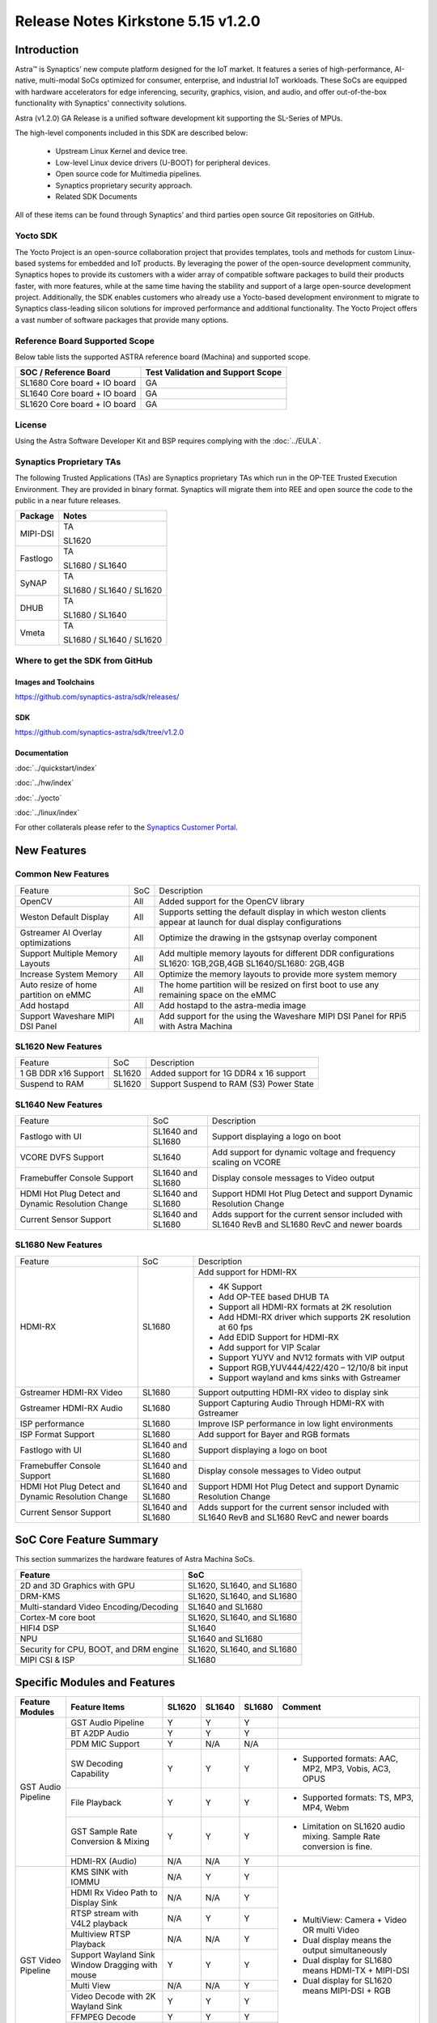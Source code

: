 ===================================
Release Notes Kirkstone 5.15 v1.2.0
===================================

.. highlight:: console

Introduction
============

Astra™ is Synaptics' new compute platform designed for the IoT market. It features a series of high-performance,
AI-native, multi-modal SoCs optimized for consumer, enterprise, and industrial IoT workloads. These SoCs are
equipped with hardware accelerators for edge inferencing, security, graphics, vision, and audio, and offer
out-of-the-box functionality with Synaptics' connectivity solutions.

Astra (v1.2.0) GA Release is a unified software development kit supporting the SL-Series of MPUs.

The high-level components included in this SDK are described below:

    * Upstream Linux Kernel and device tree.
    * Low-level Linux device drivers (U-BOOT) for peripheral devices.
    * Open source code for Multimedia pipelines.
    * Synaptics proprietary security approach.
    * Related SDK Documents

All of these items can be found through Synaptics’ and third parties open source Git repositories on GitHub.

Yocto SDK
---------

The Yocto Project is an open-source collaboration project that provides templates, tools and
methods for custom Linux-based systems for embedded and IoT products. By leveraging the power
of the open-source development community, Synaptics hopes to provide its customers with a wider
array of compatible software packages to build their products faster, with more features, while
at the same time having the stability and support of a large open-source development project.
Additionally, the SDK enables customers who already use a Yocto-based development environment
to migrate to Synaptics class-leading silicon solutions for improved performance and additional
functionality. The Yocto Project offers a vast number of software packages that provide many options.

Reference Board Supported Scope
-------------------------------

Below table lists the supported ASTRA reference board (Machina) and supported scope.

============================       =================================
SOC / Reference Board              Test Validation and Support Scope
============================       =================================
SL1680 Core board + IO board       GA
SL1640 Core board + IO board       GA
SL1620 Core board + IO board       GA
============================       =================================

License
-------

Using the Astra Software Developer Kit and BSP requires complying with the :doc:`../EULA`.

Synaptics Proprietary TAs
-------------------------

The following Trusted Applications (TAs) are Synaptics proprietary TAs which run in the OP-TEE Trusted Execution Environment.
They are provided in binary format. Synaptics will migrate them into REE and open source the code to the public in a near future releases.

========    =========================
Package     Notes
========    =========================
MIPI-DSI    TA

            SL1620
Fastlogo    TA

            SL1680 / SL1640

SyNAP       TA

            SL1680 / SL1640 / SL1620

DHUB        TA

            SL1680 / SL1640

Vmeta       TA

            SL1680 / SL1640 / SL1620

========    =========================

Where to get the SDK from GitHub
--------------------------------

Images and Toolchains
^^^^^^^^^^^^^^^^^^^^^

`<https://github.com/synaptics-astra/sdk/releases/>`__

SDK
^^^

`<https://github.com/synaptics-astra/sdk/tree/v1.2.0>`__

Documentation
^^^^^^^^^^^^^

:doc:`../quickstart/index`

:doc:`../hw/index`

:doc:`../yocto`

:doc:`../linux/index`

For other collaterals please refer to the `Synaptics Customer Portal <https://cp.synaptics.com/>`__.

New Features
============

Common New Features
-------------------

+-----------------------------+--------------------------+-------------------------------------------------------------------+
| Feature                     | SoC                      | Description                                                       |
+-----------------------------+--------------------------+-------------------------------------------------------------------+
| OpenCV                      | All                      | Added support for the OpenCV library                              |
+-----------------------------+--------------------------+-------------------------------------------------------------------+
| Weston Default Display      | All                      | Supports setting the default display in which weston clients      |
|                             |                          | appear at launch for dual display configurations                  |
+-----------------------------+--------------------------+-------------------------------------------------------------------+
| Gstreamer AI Overlay        | All                      | Optimize the drawing in the gstsynap overlay component            |
| optimizations               |                          |                                                                   |
+-----------------------------+--------------------------+-------------------------------------------------------------------+
| Support Multiple Memory     | All                      | Add multiple memory layouts for different DDR configurations      |
| Layouts                     |                          | SL1620: 1GB,2GB,4GB SL1640/SL1680: 2GB,4GB                        |
+-----------------------------+--------------------------+-------------------------------------------------------------------+
| Increase System Memory      | All                      | Optimize the memory layouts to provide more system memory         |
+-----------------------------+--------------------------+-------------------------------------------------------------------+
| Auto resize of home         | All                      | The home partition will be resized on first boot to use any       |
| partition on eMMC           |                          | remaining space on the eMMC                                       |
+-----------------------------+--------------------------+-------------------------------------------------------------------+
| Add hostapd                 | All                      | Add hostapd to the astra-media image                              |
+-----------------------------+--------------------------+-------------------------------------------------------------------+
| Support Waveshare MIPI DSI  | All                      | Add support for the using the Waveshare MIPI DSI Panel for RPi5   |
| Panel                       |                          | with Astra Machina                                                |
+-----------------------------+--------------------------+-------------------------------------------------------------------+

SL1620 New Features
-------------------

+-----------------------------+--------------------------+-------------------------------------------------------------------+
| Feature                     | SoC                      | Description                                                       |
+-----------------------------+--------------------------+-------------------------------------------------------------------+
| 1 GB DDR x16 Support        | SL1620                   | Added support for 1G DDR4 x 16 support                            |
+-----------------------------+--------------------------+-------------------------------------------------------------------+
| Suspend to RAM              | SL1620                   | Support Suspend to RAM (S3) Power State                           |
+-----------------------------+--------------------------+-------------------------------------------------------------------+

SL1640 New Features
-------------------

+-----------------------------+--------------------------+-------------------------------------------------------------------+
| Feature                     | SoC                      | Description                                                       |
+-----------------------------+--------------------------+-------------------------------------------------------------------+
| Fastlogo with UI            | SL1640 and SL1680        | Support displaying a logo on boot                                 |
+-----------------------------+--------------------------+-------------------------------------------------------------------+
| VCORE DVFS Support          | SL1640                   | Add support for dynamic voltage and frequency scaling on VCORE    |
+-----------------------------+--------------------------+-------------------------------------------------------------------+
| Framebuffer Console Support | SL1640 and SL1680        | Display console messages to Video output                          |
+-----------------------------+--------------------------+-------------------------------------------------------------------+
| HDMI Hot Plug Detect and    | SL1640 and SL1680        | Support HDMI Hot Plug Detect and support Dynamic Resolution Change|
| Dynamic Resolution Change   |                          |                                                                   |
+-----------------------------+--------------------------+-------------------------------------------------------------------+
| Current Sensor Support      | SL1640 and SL1680        | Adds support for the current sensor included with SL1640 RevB and |
|                             |                          | SL1680 RevC and newer boards                                      |
+-----------------------------+--------------------------+-------------------------------------------------------------------+

SL1680 New Features
-------------------

+-----------------------------+--------------------------+-------------------------------------------------------------------+
| Feature                     | SoC                      | Description                                                       |
+-----------------------------+--------------------------+-------------------------------------------------------------------+
| HDMI-RX                     | SL1680                   | Add support for HDMI-RX                                           |
|                             |                          +-------------------------------------------------------------------+
|                             |                          | - 4K Support                                                      |
|                             |                          | - Add OP-TEE based DHUB TA                                        |
|                             |                          | - Support all HDMI-RX formats at 2K resolution                    |
|                             |                          | - Add HDMI-RX driver which supports 2K resolution at 60 fps       |
|                             |                          | - Add EDID Support for HDMI-RX                                    |
|                             |                          | - Add support for VIP Scalar                                      |
|                             |                          | - Support YUYV and NV12 formats with VIP output                   |
|                             |                          | - Support RGB,YUV444/422/420 – 12/10/8 bit input                  |
|                             |                          | - Support wayland and kms sinks with Gstreamer                    |
+-----------------------------+--------------------------+-------------------------------------------------------------------+
| Gstreamer HDMI-RX Video     | SL1680                   | Support outputting HDMI-RX video to display sink                  |
+-----------------------------+--------------------------+-------------------------------------------------------------------+
| Gstreamer HDMI-RX Audio     | SL1680                   | Support Capturing Audio Through HDMI-RX with Gstreamer            |
+-----------------------------+--------------------------+-------------------------------------------------------------------+
| ISP performance             | SL1680                   | Improve ISP performance in low light environments                 |
+-----------------------------+--------------------------+-------------------------------------------------------------------+
| ISP Format Support          | SL1680                   | Add support for Bayer and RGB formats                             |
+-----------------------------+--------------------------+-------------------------------------------------------------------+
| Fastlogo with UI            | SL1640 and SL1680        | Support displaying a logo on boot                                 |
+-----------------------------+--------------------------+-------------------------------------------------------------------+
| Framebuffer Console Support | SL1640 and SL1680        | Display console messages to Video output                          |
+-----------------------------+--------------------------+-------------------------------------------------------------------+
| HDMI Hot Plug Detect and    | SL1640 and SL1680        | Support HDMI Hot Plug Detect and support Dynamic Resolution Change|
| Dynamic Resolution Change   |                          |                                                                   |
+-----------------------------+--------------------------+-------------------------------------------------------------------+
| Current Sensor Support      | SL1640 and SL1680        | Adds support for the current sensor included with SL1640 RevB and |
|                             |                          | SL1680 RevC and newer boards                                      |
+-----------------------------+--------------------------+-------------------------------------------------------------------+

SoC Core Feature Summary
========================

This section summarizes the hardware features of Astra Machina SoCs.

======================================    ==========================
Feature                                   SoC
======================================    ==========================
2D and 3D Graphics with GPU               SL1620, SL1640, and SL1680
DRM-KMS                                   SL1620, SL1640, and SL1680
Multi-standard Video Encoding/Decoding    SL1640 and SL1680
Cortex-M core boot                        SL1620, SL1640, and SL1680
HIFI4 DSP                                 SL1640
NPU                                       SL1640 and SL1680
Security for CPU, BOOT, and DRM engine    SL1620, SL1640, and SL1680
MIPI CSI & ISP                            SL1680
======================================    ==========================

Specific Modules and Features
=============================

+--------------------+-----------------------------------------------------+---------+---------+---------+------------------------------------------------------+
| Feature Modules    | Feature Items                                       |  SL1620 | SL1640  | SL1680  | Comment                                              |
+====================+=====================================================+=========+=========+=========+======================================================+
| GST Audio Pipeline | GST Audio Pipeline                                  |    Y    |    Y    |    Y    |                                                      |
|                    +-----------------------------------------------------+---------+---------+---------+------------------------------------------------------+ 
|                    | BT A2DP Audio                                       |    Y    |    Y    |    Y    |                                                      |
|                    +-----------------------------------------------------+---------+---------+---------+------------------------------------------------------+
|                    | PDM MIC Support                                     |    Y    |   N/A   |   N/A   |                                                      |
|                    +-----------------------------------------------------+---------+---------+---------+------------------------------------------------------+
|                    | SW Decoding Capability                              |    Y    |    Y    |    Y    | - Supported formats: AAC, MP2, MP3, Vobis, AC3, OPUS |
|                    +-----------------------------------------------------+---------+---------+---------+------------------------------------------------------+
|                    | File Playback                                       |    Y    |    Y    |    Y    | - Supported formats: TS, MP3, MP4, Webm              |
|                    +-----------------------------------------------------+---------+---------+---------+------------------------------------------------------+
|                    | GST Sample Rate Conversion & Mixing                 |    Y    |    Y    |    Y    | - Limitation on SL1620 audio mixing.                 |
|                    |                                                     |         |         |         |   Sample Rate conversion is fine.                    |
|                    +-----------------------------------------------------+---------+---------+---------+------------------------------------------------------+
|                    | HDMI-RX (Audio)                                     |   N/A   |   N/A   |    Y    |                                                      |
+--------------------+-----------------------------------------------------+---------+---------+---------+------------------------------------------------------+
| GST Video Pipeline | KMS SINK with IOMMU                                 |   N/A   |    Y    |    Y    | - MultiView: Camera + Video OR multi Video           |
|                    +-----------------------------------------------------+---------+---------+---------+ - Dual display means the output simultaneously       |
|                    | HDMI Rx Video Path to Display Sink                  |   N/A   |   N/A   |    Y    | - Dual display for SL1680 means HDMI-TX + MIPI-DSI   |
|                    +-----------------------------------------------------+---------+---------+---------+ - Dual display for SL1620 means MIPI-DSI + RGB       |
|                    | RTSP stream with V4L2 playback                      |   N/A   |    Y    |    Y    |                                                      |
|                    +-----------------------------------------------------+---------+---------+---------+                                                      |
|                    | Multiview RTSP Playback                             |   N/A   |   N/A   |    Y    |                                                      |
|                    +-----------------------------------------------------+---------+---------+---------+                                                      |
|                    | Support Wayland Sink Window Dragging with mouse     |    Y    |    Y    |    Y    |                                                      |
|                    +-----------------------------------------------------+---------+---------+---------+                                                      |
|                    | Multi View                                          |   N/A   |   N/A   |    Y    |                                                      |
|                    +-----------------------------------------------------+---------+---------+---------+                                                      |
|                    | Video Decode with 2K Wayland Sink                   |    Y    |    Y    |    Y    |                                                      |
|                    +-----------------------------------------------------+---------+---------+---------+                                                      |
|                    | FFMPEG Decode                                       |    Y    |    Y    |    Y    |                                                      |
|                    +-----------------------------------------------------+---------+---------+---------+                                                      |
|                    | V4L2 Decode                                         |   N/A   |    Y    |    Y    |                                                      |
|                    +-----------------------------------------------------+---------+---------+---------+                                                      |
|                    | Dual Display                                        |    Y    |   N/A   |    Y    |                                                      |
|                    +-----------------------------------------------------+---------+---------+---------+------------------------------------------------------+
|                    | Video Decode with QT Applications                   |    Y    |    Y    |    Y    | Multi-playback only on SL1680                        |
+--------------------+-----------------------------------------------------+---------+---------+---------+------------------------------------------------------+
| GST AI             | OpenCV Support                                      |    Y    |    Y    |    Y    |                                                      |
|                    +-----------------------------------------------------+---------+---------+---------+------------------------------------------------------+
|                    | Multistream AI with RTSP                            |   N/A   |   N/A   |    Y    |                                                      |
|                    +-----------------------------------------------------+---------+---------+---------+------------------------------------------------------+
|                    | AI support for ISP Camera                           |   N/A   |   N/A   |    Y    |                                                      |
|                    +-----------------------------------------------------+---------+---------+---------+------------------------------------------------------+
|                    | GST AI Support for GPU models                       |    Y    |   N/A   |   N/A   |                                                      |
|                    +-----------------------------------------------------+---------+---------+---------+------------------------------------------------------+
|                    | Pose Estimation                                     |    Y    |    Y    |    Y    |                                                      |
|                    +-----------------------------------------------------+---------+---------+---------+------------------------------------------------------+
|                    | Single View AI use case                             |    Y    |    Y    |    Y    |                                                      |
|                    +-----------------------------------------------------+---------+---------+---------+------------------------------------------------------+
|                    | Multi View AI user case                             |   N/A   |   N/A   |    Y    | - SL680 supports multi-view AI case                  |
|                    |                                                     |         |         |         | - SL1640/1620 only supports single view AI case      |
|                    +-----------------------------------------------------+---------+---------+---------+------------------------------------------------------+
|                    | SyNAP                                               |    Y    |    Y    |    Y    | - supports SyNAP pre-process and sink                |
+--------------------+-----------------------------------------------------+---------+---------+---------+------------------------------------------------------+
| HDMI-RX            | HDMI-RX 4K                                          |   N/A   |   N/A   |    Y    |                                                      |
|                    +-----------------------------------------------------+---------+---------+---------+------------------------------------------------------+
|                    | DHUB TA in OP-TEE                                   |   N/A   |   N/A   |    Y    |                                                      |
|                    +-----------------------------------------------------+---------+---------+---------+------------------------------------------------------+
|                    | HDIM-Rx Video 2K all formats support                |   N/A   |   N/A   |    Y    |                                                      |
|                    +-----------------------------------------------------+---------+---------+---------+------------------------------------------------------+
|                    | GST Pipeline Support                                |   N/A   |   N/A   |    Y    |                                                      |
|                    +-----------------------------------------------------+---------+---------+---------+------------------------------------------------------+
|                    | HDMI-Rx Driver for Video – 2K60                     |   N/A   |   N/A   |    Y    |                                                      |
|                    +-----------------------------------------------------+---------+---------+---------+------------------------------------------------------+
|                    | YUYV and NV12 formats as VIP output                 |   N/A   |   N/A   |    Y    |                                                      |
|                    +-----------------------------------------------------+---------+---------+---------+------------------------------------------------------+
|                    | EDID Support                                        |   N/A   |   N/A   |    Y    |                                                      |
|                    +-----------------------------------------------------+---------+---------+---------+------------------------------------------------------+
|                    | VIP Scalar                                          |   N/A   |   N/A   |    Y    |                                                      |
|                    +-----------------------------------------------------+---------+---------+---------+------------------------------------------------------+
|                    | RGB, YUV444/422/420 – 12/10/8 bit input             |   N/A   |   N/A   |    Y    |                                                      |
|                    +-----------------------------------------------------+---------+---------+---------+------------------------------------------------------+
|                    | Gstreamer v4l2src pipeline to Display               |   N/A   |   N/A   |    Y    |                                                      |
+--------------------+-----------------------------------------------------+---------+---------+---------+------------------------------------------------------+
| DRM-KMS            | Fastlogo with OP-TEE                                |   N/A   |    Y    |    Y    | Fastlogo for SL1680/SL1640                           |
|                    +-----------------------------------------------------+---------+---------+---------+------------------------------------------------------+
|                    | HDMI Hot Plug Detect and Dynamic Resolution Change  |   N/A   |    Y    |    Y    |                                                      |
|                    +-----------------------------------------------------+---------+---------+---------+------------------------------------------------------+
|                    | EDID parsing                                        |   N/A   |    Y    |    Y    |                                                      |
|                    +-----------------------------------------------------+---------+---------+---------+------------------------------------------------------+
|                    | MIPI, HDMI on Astra Machina boards                  |    Y    |    Y    |    Y    | - No HDMI for SL1620                                 |
|                    |                                                     |         |         |         | - SL1640 supports either HDMI or MIPI output.        |
|                    |                                                     |         |         |         |                                                      |
|                    |                                                     |         |         |         |   Default is HDMI, can be changes to MIPI via DTS    |
|                    |                                                     |         |         |         |                                                      |
+--------------------+-----------------------------------------------------+---------+---------+---------+------------------------------------------------------+
| V4L2 ISP           | Single Sensor V4L2 ISP Driver                       |   N/A   |   N/A   |    Y    | - ISP feature is only for SL1680                     |
|                    +-----------------------------------------------------+---------+---------+---------+                                                      |
|                    | Support for 4K input and output                     |   N/A   |   N/A   |    Y    | - Known limitation of Downscaling of inputs: YUV420  |
|                    +-----------------------------------------------------+---------+---------+---------+                                                      |
|                    | Support for downscaling of the inputs               |   N/A   |   N/A   |    Y    |   SP 10bit and RGB 888                               |
|                    +-----------------------------------------------------+---------+---------+---------+                                                      |
|                    | Supports Bayer and RGB formats                      |   N/A   |   N/A   |    Y    |                                                      |
+--------------------+-----------------------------------------------------+---------+---------+---------+------------------------------------------------------+
| U-Boot             | SL1620 EMMC HS400 support                           |    Y    |   N/A   |   N/A   |                                                      |
|                    +-----------------------------------------------------+---------+---------+---------+------------------------------------------------------+
|                    | SL1620 1G DDR4 x 16 support                         |    Y    |   N/A   |   N/A   |                                                      |
|                    +-----------------------------------------------------+---------+---------+---------+------------------------------------------------------+
|                    | VCPU DVFS Support                                   |    Y    |    Y    |    Y    |                                                      |
|                    +-----------------------------------------------------+---------+---------+---------+------------------------------------------------------+
|                    | U-BOOT v1.1.0                                       |    Y    |    Y    |    Y    | Fastboot:                                            |
|                    |                                                     |         |         |         |   - Add "oem run" to support all U-Boot commands     |
|                    |                                                     |         |         |         |   - Add "flash ram" to download files into memory    |
|                    |                                                     |         |         |         |                                                      |
|                    |                                                     |         |         |         |General:                                              |
|                    |                                                     |         |         |         |   - Add OTP program support                          |
|                    |                                                     |         |         |         |   - Support eMMC quick fill while upgrading sparse   |
|                    |                                                     |         |         |         |     images                                           |
|                    +-----------------------------------------------------+---------+---------+---------+------------------------------------------------------+
|                    | General peripherals support                         |    Y    |    Y    |    Y    | - Supports USB2.0 devices                            |
|                    |                                                     |         |         |         | - Supports USB3.0 host                               |
|                    |                                                     |         |         |         | - Supports Ethernet                                  |
|                    |                                                     |         |         |         | - Supports SPI Flash                                 |
|                    +-----------------------------------------------------+---------+---------+---------+------------------------------------------------------+
|                    | Boot mode:  from eMMC                               |    Y    |    Y    |    Y    |                                                      |
|                    +-----------------------------------------------------+---------+---------+---------+------------------------------------------------------+
|                    | Boot mode:  from SD-CARD                            |    Y    |    Y    |    Y    |                                                      |
|                    +-----------------------------------------------------+---------+---------+---------+------------------------------------------------------+
|                    | Image Upgrade                                       |    Y    |    Y    |    Y    | - Supports eMMC image upgrade with USB U-Boot,       |
|                    |                                                     |         |         |         |                                                      |
|                    |                                                     |         |         |         |   SPI U-Boot and SU-Boot                             |
|                    |                                                     |         |         |         |                                                      |
|                    |                                                     |         |         |         | - Supports SD card image upgrade with SPI U-Boot and |
|                    |                                                     |         |         |         |                                                      |
|                    |                                                     |         |         |         |   SU-Boot                                            |
|                    |                                                     |         |         |         |                                                      |
|                    |                                                     |         |         |         | - USB U-Boot: image via TFTP and USB target          |
|                    |                                                     |         |         |         |                                                      |
|                    |                                                     |         |         |         |   (connected to PC)                                  |
|                    |                                                     |         |         |         |                                                      |
|                    |                                                     |         |         |         | - SPI U-Boot: image via TFTP and USB Host            |
|                    |                                                     |         |         |         |                                                      |
|                    |                                                     |         |         |         |   (connected to USB Disk)                            |
|                    |                                                     |         |         |         |                                                      |
|                    |                                                     |         |         |         | - SU-Boot: image via TFTP and USB Host               |
|                    |                                                     |         |         |         |                                                      |
|                    |                                                     |         |         |         |   (connected to USB Disk)                            |
|                    |                                                     |         |         |         |                                                      |
|                    |                                                     |         |         |         | - Supports sparse image slices (Yocto will generate  |
|                    |                                                     |         |         |         |                                                      |
|                    |                                                     |         |         |         |   sparse image automatically).                       |
|                    |                                                     |         |         |         |                                                      |
|                    +-----------------------------------------------------+---------+---------+---------+------------------------------------------------------+
|                    | OP-TEE Support                                      |    Y    |    Y    |    Y    |                                                      |
|                    +-----------------------------------------------------+---------+---------+---------+------------------------------------------------------+
|                    | Suspend to RAM (S3) Power State                     |    Y    |   N/A   |   N/A   |                                                      |
+--------------------+-----------------------------------------------------+---------+---------+---------+------------------------------------------------------+
| OP-TEE             | OP-TEE enabled                                      |    Y    |    Y    |    Y    |                                                      |
+--------------------+-----------------------------------------------------+---------+---------+---------+------------------------------------------------------+
| WIFI               | WIFI 6 & WIFI 6E                                    |    Y    |    Y    |    Y    | wpa_supplicant 2.10                                  |
|                    +-----------------------------------------------------+---------+---------+---------+------------------------------------------------------+
|                    | Host AP mode using hostapd                          |    Y    |    Y    |    Y    |                                                      |
+--------------------+-----------------------------------------------------+---------+---------+---------+------------------------------------------------------+
| Bluetooth          | Supported                                           |    Y    |    Y    |    Y    |                                                      |
+--------------------+-----------------------------------------------------+---------+---------+---------+------------------------------------------------------+

General Modules, Peripherals, and Interfaces Supported
======================================================

+-------------------------------------------------------------------------------------------------------------+
| General                                                                                                     |
+================================+============================================================================+
| Kernel                         | Kernel Version 5.15.140                                                    |
+--------------------------------+----------------------------------------------------------------------------+
| Yocto                          | Kirkstone: 4.0.17                                                          |
+--------------------------------+----------------------------------------------------------------------------+
| U-Boot                         | SPI U-Boot version: v1.1.0                                                 |
+--------------------------------+----------------------------------------------------------------------------+
| USB Tool                       | version: 1.1.0                                                             |
+--------------------------------+----------------------------------------------------------------------------+
| OP-TEE                         | OP-TEE version: 4.0.0                                                      |
+--------------------------------+----------------------------------------------------------------------------+
| Gstreamer (GST)                | GST version: 1.22.8                                                        |
+--------------------------------+----------------------------------------------------------------------------+

+-------------------------------------------------------------------------------------------------------------+
| Memory                                                                                                      |
+================================+============================================================================+
| Memory - DDR                   | SL1620: (16bit or 32bit 2133 Mbps) DDR3 / DDR4 → 1G/2G/4GB                 |
|                                |                                                                            |
|                                | SL1640: (32bit 3200 Mbps) DDR4 → 2G/4G                                     |
|                                |                                                                            |
|                                | SL1680: (64bit or 32bit 3733 Mbps) LPDDR4 → 2G/4G                          |
|                                |                                                                            |
+--------------------------------+----------------------------------------------------------------------------+
| Memory - eMMC                  |                                                                            |
+--------------------------------+----------------------------------------------------------------------------+

+-------------------------------------------------------------------------------------------------------------+
| General Peripherals                                                                                         |
+================================+============================================================================+
| Interrupt                      | GIC                                                                        |
+--------------------------------+----------------------------------------------------------------------------+
| Clock                          | Controls the system frequency and clock tree distribution                  |
+--------------------------------+----------------------------------------------------------------------------+
| Timer                          |                                                                            |
+--------------------------------+----------------------------------------------------------------------------+
| GPIO                           | GPIO is initialized in earlier phase according to hardware design          |
+--------------------------------+----------------------------------------------------------------------------+
| SDMA                           | Conforms to the DMA engine framework                                       |
+--------------------------------+----------------------------------------------------------------------------+
| UART                           |                                                                            |
+--------------------------------+----------------------------------------------------------------------------+
| USB 2.0 (OTG)                  |                                                                            |
+--------------------------------+----------------------------------------------------------------------------+
| USB 3.0 (Host)                 |                                                                            |
+--------------------------------+----------------------------------------------------------------------------+
| I2C                            |                                                                            |
+--------------------------------+----------------------------------------------------------------------------+
| SPI                            |                                                                            |
+--------------------------------+----------------------------------------------------------------------------+

+-------------------------------------------------------------------------------------------------------------+
| Network                                                                                                     |
+================================+============================================================================+
| Ethernet                       | SL1620: 10 / 100 / 1000 Mbps                                               |
|                                |                                                                            |
|                                | SL1640: 10 / 100 Mbps                                                      |
|                                |                                                                            |
|                                | SL1680: 10 /100 / 1000 Mbps                                                |
|                                |                                                                            |
+--------------------------------+----------------------------------------------------------------------------+
| Wireless Connectivity          | Supports  WIFI & BT                                                        |
+--------------------------------+----------------------------------------------------------------------------+

+-------------------------------------------------------------------------------------------------------------+
| GPU and Display                                                                                             |
+================================+============================================================================+
| GPU                            | * DDK 1.23.1\@6404501                                                      |
|                                |                                                                            |
|                                | * OpenGL ES 3.2                                                            |
|                                |                                                                            |
|                                | * Mesa 22.3.5                                                              |
|                                |                                                                            |
|                                | * libdrm 2.4.110                                                           |
|                                |                                                                            |
|                                | * Weston 10.0.2                                                            |
|                                |                                                                            |
+--------------------------------+----------------------------------------------------------------------------+
| Direct Rendering Manager (DRM) |                                                                            |
|                                |                                                                            |
| Display                        |                                                                            |
+--------------------------------+----------------------------------------------------------------------------+
| RGB Parallel Output            | Supported on SL1620                                                        |
+--------------------------------+----------------------------------------------------------------------------+
| HDMI-TX                        | Supported on SL1640/SL1680                                                 |
+--------------------------------+----------------------------------------------------------------------------+
| HDMI-RX                        | Supported on SL1680                                                        |
+--------------------------------+----------------------------------------------------------------------------+
| MIPI-DSI                       | SL1680/SL1640/SL1620. On SL1640 it needs to be enabled via DTS             |
+--------------------------------+----------------------------------------------------------------------------+

+-------------------------------------------------------------------------------------------------------------+
| Camera                                                                                                      |
+================================+============================================================================+
| MIPI-CSI                       | SL1680                                                                     |
+--------------------------------+----------------------------------------------------------------------------+
| ISP                            | SL1680                                                                     |
+--------------------------------+----------------------------------------------------------------------------+

+-------------------------------------------------------------------------------------------------------------+
| Audio Interfaces                                                                                            |
+================================+============================================================================+
| PDM                            | SL1620                                                                     |
+--------------------------------+----------------------------------------------------------------------------+
| SPDIF                          | None                                                                       |
+--------------------------------+----------------------------------------------------------------------------+
| I2S                            | SL1620, SL1640, SL1680                                                     |
+--------------------------------+----------------------------------------------------------------------------+

Supported Camera Modules
------------------------

=======  =======================================================================================   ==========  ======================================= ================
Sensor   Module                                                                                    Interface   Adapter Board                           Patches Required
=======  =======================================================================================   ==========  ======================================= ================
IMX258   Synaptics IMX258 Camera Module                                                            MIPI-CSI 0  Synaptics SL1680 MIPI CSI Adaptor Board No
IMX415   Synaptics IMX415 Camera Module                                                            MIPI-CSI 0  Synaptics SL1680 MIPI CSI Adaptor Board No
OV5647   `Arducam 5MP OV5647 Camera Module
         <https://www.arducam.com/product/arducam-ov5647-standard-raspberry-pi-camera-b0033/>`__   MIPI-CSI 0  None                                    Yes
=======  =======================================================================================   ==========  ======================================= ================

Known Issues and Limitations
============================

.. note::

    Versions of U-Boot included in the Astra SDK v0.9.0 release are not compatible with Astra SDK releases v1.0 or later.
    Please ensure that you are using `USB Tool v1.0 <https://github.com/synaptics-astra/usb-tool/releases/>`__ or later
    when flashing using USB. Or U-Boot `v1.0.0 <https://github.com/synaptics-astra/spi-u-boot/releases/>`__
    or later when updating with internal SPI flash. See :ref:`flash_internal_spi` for instructions on updating the
    internal SPI flash.

.. note::

    U-Boot version v1.1.0 improves emmc flash times significantly. We recommend updating to U-Boot v1.1.0 to benefit from these
    improvements.

Known Issues on SL1620
----------------------

+---------------+---------------------+--------+--------------------------------------------------------------------------------------------------+
| SoC           |  Module             |  ID    | Summary                                                                                          |
+===============+=====================+========+==================================================================================================+
| SL1620        | Display             | 29430  | No fast logo during boot up stage.                                                               |
+---------------+---------------------+--------+--------------------------------------------------------------------------------------------------+
| SL1620        | Gstreamer Pipeline  | 29478  | Streams requiring deinterlace plugin fail to play.                                               |
+---------------+---------------------+--------+--------------------------------------------------------------------------------------------------+
| SL1620        | Gstreamer Pipeline  | 30587  | Sluggish output when displaying some VP9 streams.                                                |
+---------------+---------------------+--------+--------------------------------------------------------------------------------------------------+
| SL1620        | Video Player Demo   | 30712  | Video Player Demo app is not properly sized for TFT panel.                                       |
+---------------+---------------------+--------+--------------------------------------------------------------------------------------------------+
| SL1620        | Kernel              | 30925  | GPU crashes when waking up from low power standby.                                               |
+---------------+---------------------+--------+--------------------------------------------------------------------------------------------------+
| SL1620        | Audio               | 29228  | arecord prints "Sample format is non-available" when recording DMIC input set to 16 and 24       |
|               |                     |        |                                                                                                  |
|               |                     |        | signed bits.                                                                                     |
+---------------+---------------------+--------+--------------------------------------------------------------------------------------------------+
| SL1620        | Gstreamer Pipeline  | 30741  | Display window does not scale when moved from MIPI to TFT panel.                                 |
+---------------+---------------------+--------+--------------------------------------------------------------------------------------------------+
| SL1620        | Linux Kernel        | 29893  | Observed Horizontal Stride, whenever there is an object movement                                 |
|               |                     |        |                                                                                                  |
|               |                     |        | during USB Camera Test                                                                           |
+---------------+---------------------+--------+--------------------------------------------------------------------------------------------------+

Known Issues on SL1640
----------------------

+---------------+---------------------+--------+--------------------------------------------------------------------------------------------------+
| SoC           |  Module             |  ID    | Summary                                                                                          |
+===============+=====================+========+==================================================================================================+
| SL1640,SL1680 | V4L2                | 31236  | V4L2 Encoder does not work.                                                                      |
+---------------+---------------------+--------+--------------------------------------------------------------------------------------------------+
| SL1640,SL1680 | Display             | 31218  | Setting resolution with modetest can result abnormal scaling results.                            |
+---------------+---------------------+--------+--------------------------------------------------------------------------------------------------+
| SL1640,SL1680 | Display             | 31217  | Switching resolution using modetest will randomly print errors or crash.                         |
+---------------+---------------------+--------+--------------------------------------------------------------------------------------------------+
| SL1640,SL1680 | Display             | 31215  | Display does not properly scale when connected to a 4K sink after bootup.                        |
+---------------+---------------------+--------+--------------------------------------------------------------------------------------------------+
| SL1640,SL1680 | HDMI                | 31173  | Fails to connect to 2K sink after unplug from 4K sink.                                           |
+---------------+---------------------+--------+--------------------------------------------------------------------------------------------------+
| SL1640,SL1680 | Framebuffer Console | 30984  | Framebuffer console response is slow.                                                            |
+---------------+---------------------+--------+--------------------------------------------------------------------------------------------------+
| SL1640,SL1680 | Kernel              | 30858  | Suspend to RAM fails.                                                                            |
+---------------+---------------------+--------+--------------------------------------------------------------------------------------------------+
| SL1640,SL1680 | Display             | 30691  | Green flash occurs at the beginning of playback on some streams when using kmssink.              |
+---------------+---------------------+--------+--------------------------------------------------------------------------------------------------+
| SL1640,SL1680 | Display             | 30438  | Observed video shaking and horizontal lines during playback of some streams when using kmssink.  |
+---------------+---------------------+--------+--------------------------------------------------------------------------------------------------+
| SL1640,SL1680 | Gstreamer Pipeline  | 30429  | Video freeze observed when displaying some streams using kmssink.                                |
+---------------+---------------------+--------+--------------------------------------------------------------------------------------------------+
| SL1640,SL1680 | Gstreamer Pipeline  | 30421  | Video stutters randomly when decoding some H.264 and H.265 streams.                              |
+---------------+---------------------+--------+--------------------------------------------------------------------------------------------------+
| SL1640,SL1680 | Gstreamer Pipeline  | 30385  | Last frame is retained after playback stopped when using KMS sink.                               |
+---------------+---------------------+--------+--------------------------------------------------------------------------------------------------+
| SL1640        | Gstreamer RTSP      | 31247  | RTSP video stream pauses for about 5 seconds at the beginning of playback.                       |
+---------------+---------------------+--------+--------------------------------------------------------------------------------------------------+
| SL1640        | AI Player Demo      | 30700  | Object detection bounding boxes remain after stream finishes playing.                            |
+---------------+---------------------+--------+--------------------------------------------------------------------------------------------------+
| SL1640,SL1680 | U-Boot              | 30036  | SPI U-Boot fails for flash image to SD card.                                                     |
+---------------+---------------------+--------+--------------------------------------------------------------------------------------------------+

Known Issues on SL1680
----------------------

+---------------+---------------------+--------+--------------------------------------------------------------------------------------------------+
| SoC           |  Module             |  ID    | Summary                                                                                          |
+===============+=====================+========+==================================================================================================+
| SL1680        | AI Player Demo      | 31248  | Playback randomly hangs when displaying 4 1080p30 streams with V4L2 decoding and AI inferencing. |
+---------------+---------------------+--------+--------------------------------------------------------------------------------------------------+
| SL1680        | Gstreamer HDMI-RX   | 31250  | Using zero copy buffers with v4l2convert fails to get V4L2 buffers when using HDMI-RX.           |
+---------------+---------------------+--------+--------------------------------------------------------------------------------------------------+
| SL1680        | Gstreamer HDMI-RX   | 31245  | HDMI-RX video stutters when using Overlay with NV12 and UYVY video formats.                      |
+---------------+---------------------+--------+--------------------------------------------------------------------------------------------------+
| SL1680        | Gstreamer HDMI-RX   | 31242  | HDMI-RX video stutters when using kmssink for some video formats.                                |
+---------------+---------------------+--------+--------------------------------------------------------------------------------------------------+
| SL1680        | Gstreamer HDMI-RX   | 31254  | HDMI-RX video color is incorrect when switching resolution between 4K30 and 1080p30.             |
+---------------+---------------------+--------+--------------------------------------------------------------------------------------------------+
| SL1680        | Gstreamer HDMI-RX   | 31253  | Audio output will randomly stop after HDMI Hot Plug Detect (HPD) during HDMI-RX A/V playback.    |
+---------------+---------------------+--------+--------------------------------------------------------------------------------------------------+
| SL1680        | Gstreamer RTSP      | 31240  | Frame drops when playing back 4x1080p H.265 encoded RTSP streams.                                |
+---------------+---------------------+--------+--------------------------------------------------------------------------------------------------+
| SL1680        | AI Player Demo      | 31249  | Bottom right video output stutters during 4x1080p30 playback with AI inferencing.                |
+---------------+---------------------+--------+--------------------------------------------------------------------------------------------------+
| SL1640,SL1680 | V4L2                | 31236  | V4L2 Encoder does not work.                                                                      |
+---------------+---------------------+--------+--------------------------------------------------------------------------------------------------+
| SL1680        | ISP                 | 31225  | Bayer raw dump for IMX sensor could not be verified.                                             |
+---------------+---------------------+--------+--------------------------------------------------------------------------------------------------+
| SL1680        | Gstreamer HDMI-RX   | 31223  | Audio has noise when playing back NV12/UYVY videos.                                              |
+---------------+---------------------+--------+--------------------------------------------------------------------------------------------------+
| SL1680        | Gstreamer HDMI-RX   | 31222  | HDMI-RX video is not smooth when playing back 4K60 RGB video on a 4K30 UYVY sink                 |
+---------------+---------------------+--------+--------------------------------------------------------------------------------------------------+
| SL1680        | Kernel (HDM-RX)     | 31219  | Kernel panic observed when displaying some formats of HDMI-RX video.                             |
+---------------+---------------------+--------+--------------------------------------------------------------------------------------------------+
| SL1640,SL1680 | Display             | 31218  | Setting resolution with modetest can result abnormal scaling results.                            |
+---------------+---------------------+--------+--------------------------------------------------------------------------------------------------+
| SL1640,SL1680 | Display             | 31217  | Switching resolution using modetest will randomly print errors or crash.                         |
+---------------+---------------------+--------+--------------------------------------------------------------------------------------------------+
| SL1640,SL1680 | Display             | 31215  | Display does not properly scale when connected to a 4K sink after bootup.                        |
+---------------+---------------------+--------+--------------------------------------------------------------------------------------------------+
| SL1680        | Gstreamer ISP       | 31209  | RGB24 output fails to be output directly.                                                        |
+---------------+---------------------+--------+--------------------------------------------------------------------------------------------------+
| SL1640,SL1680 | HDMI                | 31173  | Fails to connect to 2K sink after unplug from 4K sink.                                           |
+---------------+---------------------+--------+--------------------------------------------------------------------------------------------------+
| SL1680        | ISP                 | 31068  | Frame drop occurs when displaying output from IMX415's main path while simultaneously displaying |
|               |                     |        |                                                                                                  |
|               |                     |        | 2160p output from a USB camera.                                                                  |
+---------------+---------------------+--------+--------------------------------------------------------------------------------------------------+
| SL1680        | ISP                 | 30985  | IMX415 sensor output shows a flicker in environment with direct sunlight.                        |
+---------------+---------------------+--------+--------------------------------------------------------------------------------------------------+
| SL1640,SL1680 | Framebuffer Console | 30984  | Framebuffer console response is slow.                                                            |
+---------------+---------------------+--------+--------------------------------------------------------------------------------------------------+
| SL1640,SL1680 | Kernel              | 30858  | Suspend to RAM fails.                                                                            |
+---------------+---------------------+--------+--------------------------------------------------------------------------------------------------+
| SL1640,SL1680 | Display             | 30691  | Green flash occurs at the beginning of playback on some streams when using kmssink.              |
+---------------+---------------------+--------+--------------------------------------------------------------------------------------------------+
| SL1640,SL1680 | Display             | 30438  | Observed video shaking and horizontal lines during playback of some streams when using kmssink.  |
+---------------+---------------------+--------+--------------------------------------------------------------------------------------------------+
| SL1680        | Video Player Demo   | 30437  | Observed video shaking when playing back 4 streams with V4L2 decoding in syna-video-player.      |
+---------------+---------------------+--------+--------------------------------------------------------------------------------------------------+
| SL1640,SL1680 | Gstreamer Pipeline  | 30429  | Video freeze observed when displaying some streams using kmssink.                                |
+---------------+---------------------+--------+--------------------------------------------------------------------------------------------------+
| SL1640,SL1680 | Gstreamer Pipeline  | 30421  | Video stutters randomly when decoding some H.264 and H.265 streams.                              |
+---------------+---------------------+--------+--------------------------------------------------------------------------------------------------+
| SL1640,SL1680 | Gstreamer Pipeline  | 30385  | Last frame is retained after playback stopped when using KMS sink.                               |
+---------------+---------------------+--------+--------------------------------------------------------------------------------------------------+
| SL1640,SL1680 | U-Boot              | 30036  | SPI U-Boot fails for flash image to SD card.                                                     |
+---------------+---------------------+--------+--------------------------------------------------------------------------------------------------+
